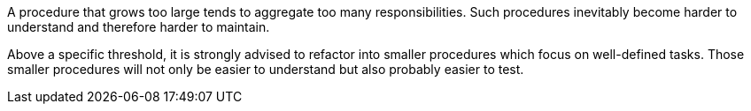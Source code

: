 A procedure that grows too large tends to aggregate too many responsibilities.
Such procedures inevitably become harder to understand and therefore harder to maintain. 

Above a specific threshold, it is strongly advised to refactor into smaller procedures which focus on well-defined tasks.
Those smaller procedures will not only be easier to understand but also probably easier to test.
